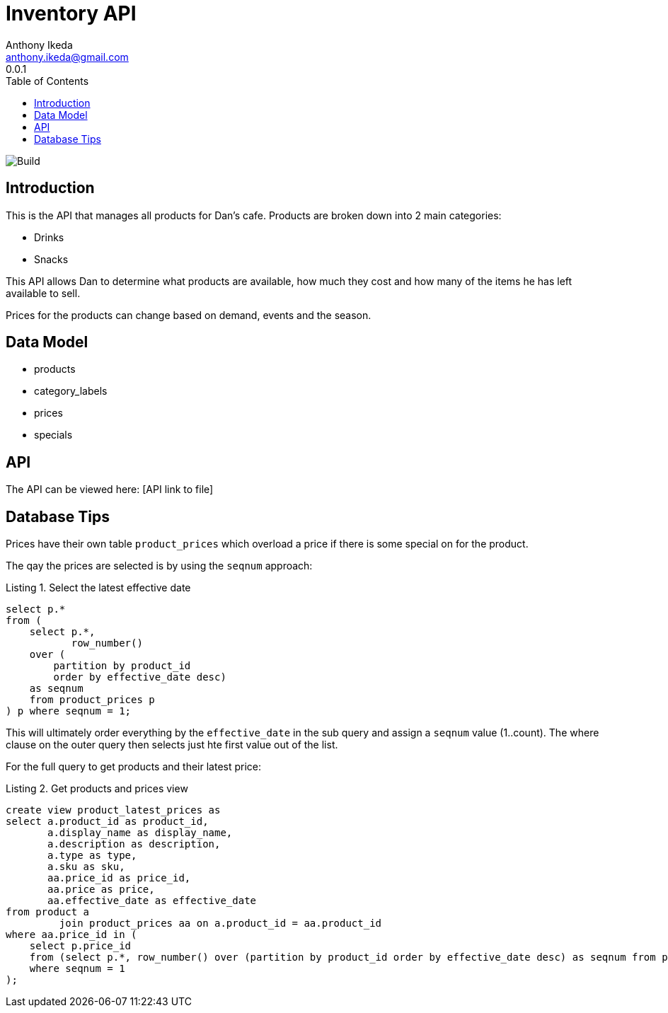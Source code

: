 = Inventory API
Anthony Ikeda <anthony.ikeda@gmail.com>
0.0.1
:toc: right
:icons: font
:listing-caption: Listing

image::https://travis-ci.com/anthonyikeda/dans-inventory-api.svg?token=ZjeypZTqSyxpHRYbp5i2&branch=master[Build]
== Introduction

This is the API that manages all products for Dan's cafe. Products are broken down into 2 main
categories:

* Drinks
* Snacks

This API allows Dan to determine what products are available, how much they cost and how many of the items
he has left available to sell.

Prices for the products can change based on demand, events and the season.

== Data Model

* products
* category_labels
* prices
* specials

== API

The API can be viewed here: [API link to file]

== Database Tips

Prices have their own table `product_prices` which overload a price if there is some
special on for the product.

The qay the prices are selected is by using the `seqnum` approach:

.Select the latest effective date
[source,sql,numbered]
----
select p.*
from (
    select p.*,
           row_number()
    over (
        partition by product_id
        order by effective_date desc)
    as seqnum
    from product_prices p
) p where seqnum = 1;
----

This will ultimately order everything by the `effective_date` in the sub query
and assign a `seqnum` value (1..count). The where clause on the outer query then selects just hte first
value out of the list.

For the full query to get products and their latest price:

.Get products and prices view
[source,sql]
----
create view product_latest_prices as
select a.product_id as product_id,
       a.display_name as display_name,
       a.description as description,
       a.type as type,
       a.sku as sku,
       aa.price_id as price_id,
       aa.price as price,
       aa.effective_date as effective_date
from product a
         join product_prices aa on a.product_id = aa.product_id
where aa.price_id in (
    select p.price_id
    from (select p.*, row_number() over (partition by product_id order by effective_date desc) as seqnum from product_prices p) p
    where seqnum = 1
);
----
